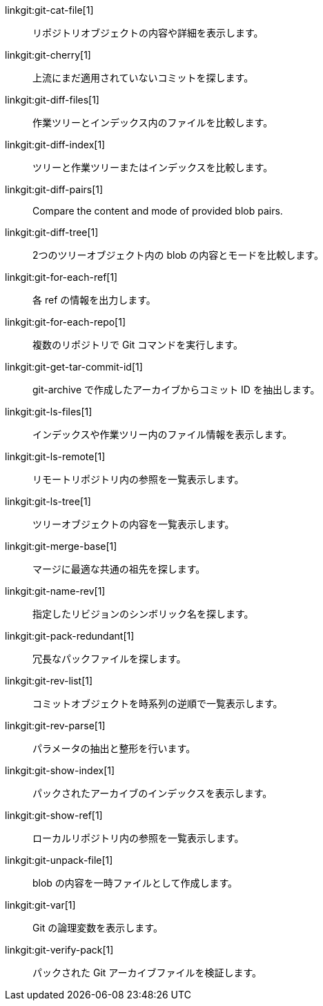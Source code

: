 linkgit:git-cat-file[1]::
	リポジトリオブジェクトの内容や詳細を表示します。

linkgit:git-cherry[1]::
	上流にまだ適用されていないコミットを探します。

linkgit:git-diff-files[1]::
	作業ツリーとインデックス内のファイルを比較します。

linkgit:git-diff-index[1]::
	ツリーと作業ツリーまたはインデックスを比較します。

linkgit:git-diff-pairs[1]::
	Compare the content and mode of provided blob pairs.

linkgit:git-diff-tree[1]::
	2つのツリーオブジェクト内の blob の内容とモードを比較します。

linkgit:git-for-each-ref[1]::
	各 ref の情報を出力します。

linkgit:git-for-each-repo[1]::
	複数のリポジトリで Git コマンドを実行します。

linkgit:git-get-tar-commit-id[1]::
	git-archive で作成したアーカイブからコミット ID を抽出します。

linkgit:git-ls-files[1]::
	インデックスや作業ツリー内のファイル情報を表示します。

linkgit:git-ls-remote[1]::
	リモートリポジトリ内の参照を一覧表示します。

linkgit:git-ls-tree[1]::
	ツリーオブジェクトの内容を一覧表示します。

linkgit:git-merge-base[1]::
	マージに最適な共通の祖先を探します。

linkgit:git-name-rev[1]::
	指定したリビジョンのシンボリック名を探します。

linkgit:git-pack-redundant[1]::
	冗長なパックファイルを探します。

linkgit:git-rev-list[1]::
	コミットオブジェクトを時系列の逆順で一覧表示します。

linkgit:git-rev-parse[1]::
	パラメータの抽出と整形を行います。

linkgit:git-show-index[1]::
	パックされたアーカイブのインデックスを表示します。

linkgit:git-show-ref[1]::
	ローカルリポジトリ内の参照を一覧表示します。

linkgit:git-unpack-file[1]::
	blob の内容を一時ファイルとして作成します。

linkgit:git-var[1]::
	Git の論理変数を表示します。

linkgit:git-verify-pack[1]::
	パックされた Git アーカイブファイルを検証します。

